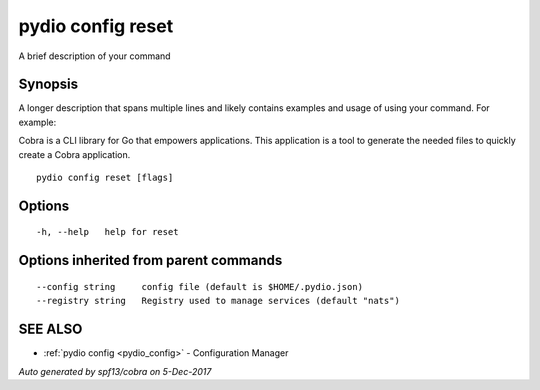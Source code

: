 .. _pydio_config_reset:

pydio config reset
------------------

A brief description of your command

Synopsis
~~~~~~~~


A longer description that spans multiple lines and likely contains examples
and usage of using your command. For example:

Cobra is a CLI library for Go that empowers applications.
This application is a tool to generate the needed files
to quickly create a Cobra application.

::

  pydio config reset [flags]

Options
~~~~~~~

::

  -h, --help   help for reset

Options inherited from parent commands
~~~~~~~~~~~~~~~~~~~~~~~~~~~~~~~~~~~~~~

::

      --config string     config file (default is $HOME/.pydio.json)
      --registry string   Registry used to manage services (default "nats")

SEE ALSO
~~~~~~~~

* :ref:`pydio config <pydio_config>` 	 - Configuration Manager

*Auto generated by spf13/cobra on 5-Dec-2017*
